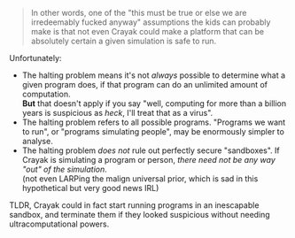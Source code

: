 :PROPERTIES:
:Author: PeridexisErrant
:Score: 3
:DateUnix: 1622386283.0
:DateShort: 2021-May-30
:END:

#+BEGIN_QUOTE
  In other words, one of the "this must be true or else we are irredeemably fucked anyway" assumptions the kids can probably make is that not even Crayak could make a platform that can be absolutely certain a given simulation is safe to run.
#+END_QUOTE

Unfortunately:

- The halting problem means it's not /always/ possible to determine what a given program does, if that program can do an unlimited amount of computation.\\
  *But* that doesn't apply if you say "well, computing for more than a billion years is suspicious as /heck/, I'll treat that as a virus".
- The halting problem refers to all possible programs. "Programs we want to run", or "programs simulating people", may be enormously simpler to analyse.
- The halting problem /does not/ rule out perfectly secure "sandboxes". If Crayak is simulating a program or person, /there need not be any way "out" of the simulation/.\\
  (not even LARPing the malign universal prior, which is sad in this hypothetical but very good news IRL)

TLDR, Crayak could in fact start running programs in an inescapable sandbox, and terminate them if they looked suspicious without needing ultracomputational powers.